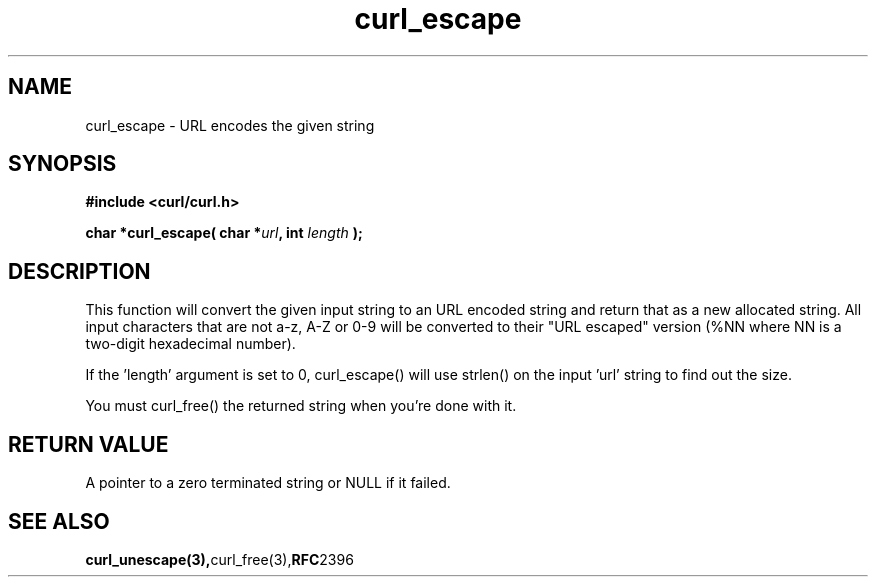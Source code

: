 .\" You can view this file with:
.\" nroff -man [file]
.\" $Id: curl_escape.3,v 1.5 2004/02/27 15:34:06 bagder Exp $
.\"
.TH curl_escape 3 "6 March 2002" "libcurl 7.9" "libcurl Manual"
.SH NAME
curl_escape - URL encodes the given string
.SH SYNOPSIS
.B #include <curl/curl.h>
.sp
.BI "char *curl_escape( char *" url ", int "length " );"
.ad
.SH DESCRIPTION
This function will convert the given input string to an URL encoded string and
return that as a new allocated string. All input characters that are not a-z,
A-Z or 0-9 will be converted to their "URL escaped" version (%NN where NN is a
two-digit hexadecimal number).

If the 'length' argument is set to 0, curl_escape() will use strlen() on the
input 'url' string to find out the size.

You must curl_free() the returned string when you're done with it.
.SH RETURN VALUE
A pointer to a zero terminated string or NULL if it failed.
.SH "SEE ALSO"
.BR curl_unescape(3), curl_free(3), RFC 2396
